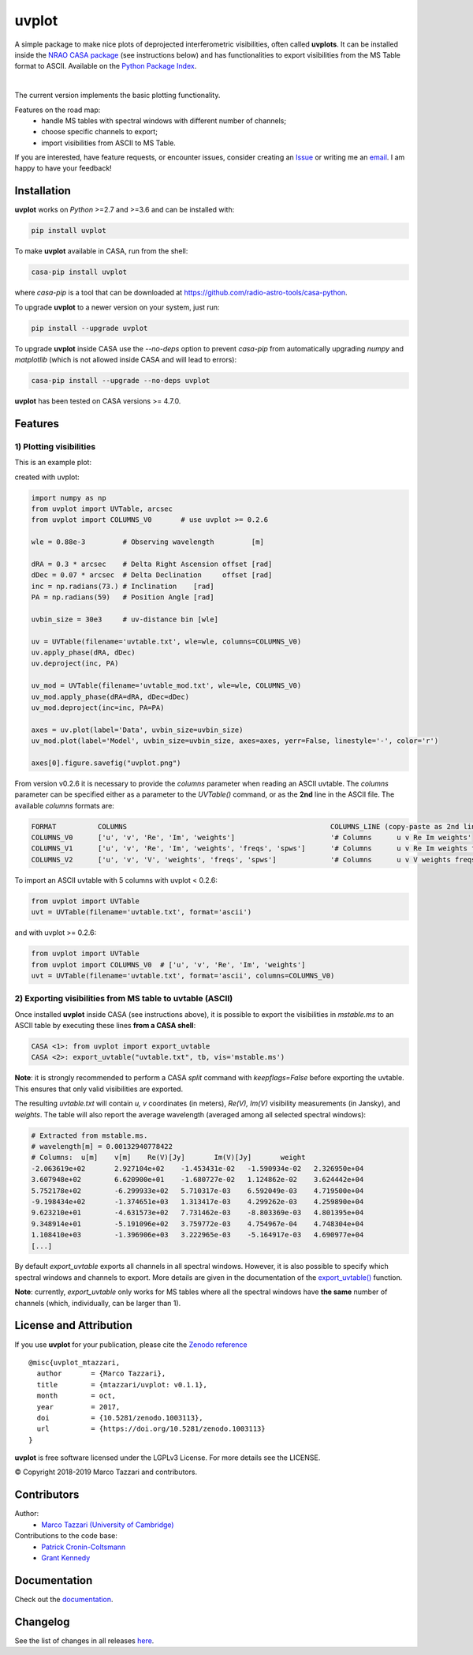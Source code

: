 ======
uvplot
======
A simple package to make nice plots of deprojected interferometric visibilities, often called **uvplots**.
It can be installed inside the `NRAO CASA package <https://casa.nrao.edu/>`_ (see instructions below) and has functionalities to export visibilities from the MS Table format to ASCII. Available on the `Python Package Index <https://pypi.python.org/pypi/uvplot>`_.


.. image:: https://travis-ci.org/mtazzari/uvplot.svg?branch=master
    :target: https://travis-ci.org/mtazzari/uvplot

.. image:: https://img.shields.io/pypi/v/uvplot.svg
    :target: https://pypi.python.org/pypi/uvplot

.. image:: https://img.shields.io/github/release/mtazzari/uvplot/all.svg
    :target: https://github.com/mtazzari/uvplot/releases
    
.. image:: https://img.shields.io/badge/License-LGPL%20v3-blue.svg
    :target: https://www.gnu.org/licenses/lgpl-3.0

.. image:: https://zenodo.org/badge/105298533.svg
   :target: https://zenodo.org/badge/latestdoi/105298533
   
|

The current version implements the basic plotting functionality.

Features on the road map:
    - handle MS tables with spectral windows with different number of channels;
    - choose specific channels to export;
    - import visibilities from ASCII to MS Table.

If you are interested, have feature requests, or encounter issues, consider creating an `Issue <https://github.com/mtazzari/uvplot/issues>`_ or writing me an `email  <marco.tazzari@gmail.com>`_. I am happy to have your feedback!

Installation
------------

**uvplot** works on `Python` >=2.7 and >=3.6 and can be installed with:

.. code-block :: bash

    pip install uvplot

To make **uvplot** available in CASA, run from the shell:

.. code-block :: bash

    casa-pip install uvplot

where `casa-pip` is a tool that can be downloaded at `https://github.com/radio-astro-tools/casa-python <https://github.com/radio-astro-tools/casa-python>`_.

To upgrade **uvplot** to a newer version on your system, just run:

.. code-block :: bash

    pip install --upgrade uvplot
    
To upgrade **uvplot** inside CASA use the `--no-deps` option to prevent `casa-pip` from automatically upgrading `numpy` and `matplotlib` (which is not allowed inside CASA and will lead to errors):

.. code-block :: bash

    casa-pip install --upgrade --no-deps uvplot
    
**uvplot** has been tested on CASA versions >= 4.7.0.

Features
--------

**1) Plotting visibilities**
============================
This is an example plot:

.. image:: docs/images/uvplot.png
   :width: 60 %
   :alt: example uv plot
   :align: center

created with uvplot:

.. code-block:: py

    import numpy as np
    from uvplot import UVTable, arcsec
    from uvplot import COLUMNS_V0       # use uvplot >= 0.2.6

    wle = 0.88e-3         # Observing wavelength         [m]

    dRA = 0.3 * arcsec    # Delta Right Ascension offset [rad]
    dDec = 0.07 * arcsec  # Delta Declination     offset [rad]
    inc = np.radians(73.) # Inclination    [rad]
    PA = np.radians(59)   # Position Angle [rad]

    uvbin_size = 30e3     # uv-distance bin [wle]

    uv = UVTable(filename='uvtable.txt', wle=wle, columns=COLUMNS_V0)
    uv.apply_phase(dRA, dDec)
    uv.deproject(inc, PA)

    uv_mod = UVTable(filename='uvtable_mod.txt', wle=wle, COLUMNS_V0)
    uv_mod.apply_phase(dRA=dRA, dDec=dDec)
    uv_mod.deproject(inc=inc, PA=PA)

    axes = uv.plot(label='Data', uvbin_size=uvbin_size)
    uv_mod.plot(label='Model', uvbin_size=uvbin_size, axes=axes, yerr=False, linestyle='-', color='r')

    axes[0].figure.savefig("uvplot.png")

From version v0.2.6 it is necessary to provide the `columns` parameter
when reading an ASCII uvtable. The `columns` parameter can be specified
either as a parameter to the `UVTable()` command, or as the **2nd** line
in the ASCII file. The available `columns` formats are:

.. code-block:: bash

    FORMAT          COLUMNS                                                 COLUMNS_LINE (copy-paste as 2nd line in the ASCII file)
    COLUMNS_V0      ['u', 'v', 'Re', 'Im', 'weights']                       '# Columns      u v Re Im weights'
    COLUMNS_V1      ['u', 'v', 'Re', 'Im', 'weights', 'freqs', 'spws']      '# Columns      u v Re Im weights freqs spws'
    COLUMNS_V2      ['u', 'v', 'V', 'weights', 'freqs', 'spws']             '# Columns      u v V weights freqs spws'

To import an ASCII uvtable with 5 columns with uvplot < 0.2.6:

.. code-block:: py

    from uvplot import UVTable
    uvt = UVTable(filename='uvtable.txt', format='ascii')


and with uvplot >= 0.2.6:

.. code-block:: py

    from uvplot import UVTable
    from uvplot import COLUMNS_V0  # ['u', 'v', 'Re', 'Im', 'weights']
    uvt = UVTable(filename='uvtable.txt', format='ascii', columns=COLUMNS_V0)


**2) Exporting visibilities** from MS table to uvtable (ASCII)
==============================================================
Once installed **uvplot** inside CASA (see instructions above),
it is possible to export the visibilities in `mstable.ms` to an ASCII table by executing these lines **from a CASA shell**:

.. code-block:: py

    CASA <1>: from uvplot import export_uvtable
    CASA <2>: export_uvtable("uvtable.txt", tb, vis='mstable.ms')

**Note**: it is strongly recommended to perform a CASA `split` command with `keepflags=False` before exporting the uvtable. This ensures that only valid visibilities are exported.

The resulting `uvtable.txt` will contain `u, v` coordinates (in meters), `Re(V), Im(V)` visibility measurements (in Jansky),
and `weights`. The table will also report the average wavelength (averaged among all selected spectral windows):

.. code-block:: bash

    # Extracted from mstable.ms.
    # wavelength[m] = 0.00132940778422
    # Columns:	u[m]	v[m]	Re(V)[Jy]	Im(V)[Jy]	weight
    -2.063619e+02	2.927104e+02	-1.453431e-02	-1.590934e-02	2.326950e+04
    3.607948e+02	6.620900e+01	-1.680727e-02	1.124862e-02	3.624442e+04
    5.752178e+02	-6.299933e+02	5.710317e-03	6.592049e-03	4.719500e+04
    -9.198434e+02	-1.374651e+03	1.313417e-03	4.299262e-03	4.259890e+04
    9.623210e+01	-4.631573e+02	7.731462e-03	-8.803369e-03	4.801395e+04
    9.348914e+01	-5.191096e+02	3.759772e-03	4.754967e-04	4.748304e+04
    1.108410e+03	-1.396906e+03	3.222965e-03	-5.164917e-03	4.690977e+04
    [...]

By default `export_uvtable` exports all channels in all spectral windows. However, it is also possible to specify which
spectral windows and channels to export. More details are given in the documentation of the `export_uvtable() <https://github.com/mtazzari/uvplot/blob/master/uvplot/io.py>`_ function.

**Note**: currently, `export_uvtable` only works for MS tables where all the spectral windows have **the same** number of channels (which, individually, can be larger than 1).

License and Attribution
-----------------------
If you use **uvplot** for your publication, please cite the `Zenodo reference <https://zenodo.org/badge/latestdoi/105298533>`_ ::

    @misc{uvplot_mtazzari,
      author       = {Marco Tazzari},
      title        = {mtazzari/uvplot: v0.1.1},
      month        = oct,
      year         = 2017,
      doi          = {10.5281/zenodo.1003113},
      url          = {https://doi.org/10.5281/zenodo.1003113}
    }

**uvplot** is free software licensed under the LGPLv3 License. For more details see the LICENSE.

© Copyright 2018-2019 Marco Tazzari and contributors.

Contributors
------------
Author:
    - `Marco Tazzari (University of Cambridge) <https://github.com/mtazzari>`_

Contributions to the code base:
    - `Patrick Cronin-Coltsmann <https://github.com/PColtsmann>`_
    - `Grant Kennedy <https://github.com/drgmk>`_

Documentation
-------------
Check out the `documentation <https://mtazzari.github.io/uvplot/>`_.

Changelog
---------
See the list of changes in all releases `here <https://github.com/mtazzari/uvplot/releases>`_.
